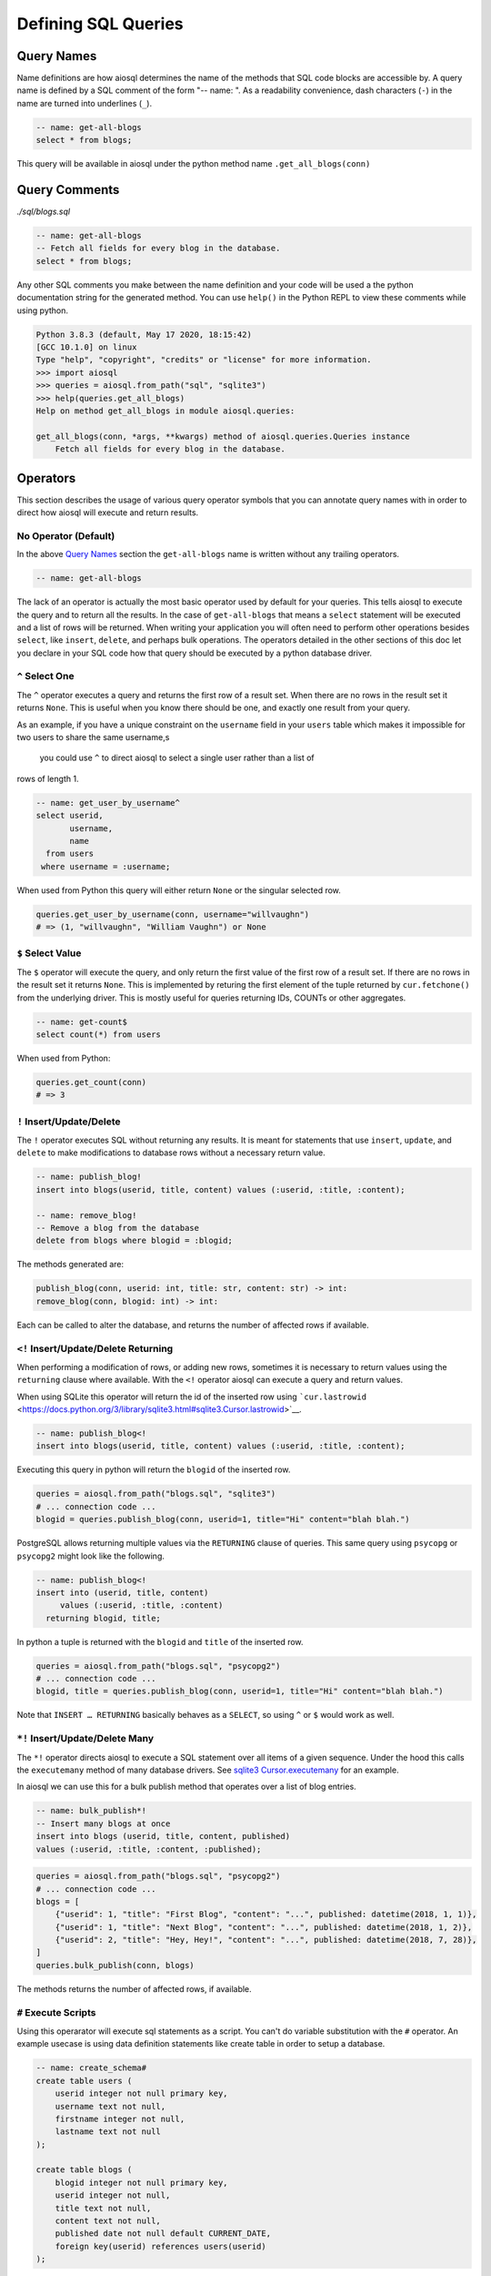 Defining SQL Queries
====================

Query Names
-----------

Name definitions are how aiosql determines the name of the methods that SQL
code blocks are accessible by.
A query name is defined by a SQL comment of the form "-- name: ".
As a readability convenience, dash characters (``-``) in the name are turned
into underlines (``_``).

.. code:: sql

    -- name: get-all-blogs
    select * from blogs;

This query will be available in aiosql under the python method name ``.get_all_blogs(conn)``

Query Comments
--------------

*./sql/blogs.sql*

.. code:: sql

    -- name: get-all-blogs
    -- Fetch all fields for every blog in the database.
    select * from blogs;

Any other SQL comments you make between the name definition and your code will
be used a the python documentation string for the generated method.
You can use ``help()`` in the Python REPL to view these comments while using python.

.. code:: ipython

    Python 3.8.3 (default, May 17 2020, 18:15:42) 
    [GCC 10.1.0] on linux
    Type "help", "copyright", "credits" or "license" for more information.
    >>> import aiosql
    >>> queries = aiosql.from_path("sql", "sqlite3")
    >>> help(queries.get_all_blogs)
    Help on method get_all_blogs in module aiosql.queries:

    get_all_blogs(conn, *args, **kwargs) method of aiosql.queries.Queries instance
        Fetch all fields for every blog in the database.

Operators
---------

This section describes the usage of various query operator symbols that you can
annotate query names with in order to direct how aiosql will execute and return
results.

No Operator (Default)
~~~~~~~~~~~~~~~~~~~~~

In the above `Query Names <#query-names>`__ section the ``get-all-blogs``
name is written without any trailing operators.

.. code:: sql

    -- name: get-all-blogs

The lack of an operator is actually the most basic operator used by default for
your queries. This tells aiosql to execute the query and to return all the results.
In the case of ``get-all-blogs`` that means a ``select`` statement will be executed
and a list of rows will be returned. When writing your application you will often
need to perform other operations besides ``select``, like ``insert``, ``delete``,
and perhaps bulk operations. The operators detailed in the other sections of this
doc let you declare in your SQL code how that query should be executed by a python
database driver.

``^`` Select One
~~~~~~~~~~~~~~~~

The ``^`` operator executes a query and returns the first row of a result set.
When there are no rows in the result set it returns ``None``.
This is useful when you know there should be one, and exactly one result from your query.

As an example, if you have a unique constraint on the ``username`` field in your
``users`` table which makes it impossible for two users to share the same username,s
 you could use ``^`` to direct aiosql to select a single user rather than a list of
rows of length 1.

.. code:: sql

    -- name: get_user_by_username^
    select userid,
           username,
           name
      from users
     where username = :username;

When used from Python this query will either return ``None`` or the singular selected row.

.. code:: python

    queries.get_user_by_username(conn, username="willvaughn")
    # => (1, "willvaughn", "William Vaughn") or None

``$`` Select Value
~~~~~~~~~~~~~~~~~~

The ``$`` operator will execute the query, and only return the first value of the first row
of a result set. If there are no rows in the result set it returns ``None``.
This is implemented by returing the first element of the tuple returned by ``cur.fetchone()``
from the underlying driver. This is mostly useful for queries returning IDs, COUNTs or
other aggregates.

.. code:: sql

    -- name: get-count$
    select count(*) from users

When used from Python:

.. code:: python

    queries.get_count(conn)
    # => 3

``!`` Insert/Update/Delete
~~~~~~~~~~~~~~~~~~~~~~~~~~

The ``!`` operator executes SQL without returning any results.
It is meant for statements that use ``insert``, ``update``, and ``delete`` to make
modifications to database rows without a necessary return value.

.. code:: sql

    -- name: publish_blog!
    insert into blogs(userid, title, content) values (:userid, :title, :content);

    -- name: remove_blog!
    -- Remove a blog from the database
    delete from blogs where blogid = :blogid;

The methods generated are:

.. code:: text

    publish_blog(conn, userid: int, title: str, content: str) -> int:
    remove_blog(conn, blogid: int) -> int:

Each can be called to alter the database, and returns the number of affected rows
if available.

``<!`` Insert/Update/Delete Returning
~~~~~~~~~~~~~~~~~~~~~~~~~~~~~~~~~~~~~

When performing a modification of rows, or adding new rows, sometimes it is
necessary to return values using the ``returning`` clause where available.
With the ``<!`` operator aiosql can execute a query and return values.

When using SQLite this operator will return the id of the inserted row
using ```cur.lastrowid`` <https://docs.python.org/3/library/sqlite3.html#sqlite3.Cursor.lastrowid>`__.

.. code:: sql

    -- name: publish_blog<!
    insert into blogs(userid, title, content) values (:userid, :title, :content);

Executing this query in python will return the ``blogid`` of the inserted row.

.. code:: python

    queries = aiosql.from_path("blogs.sql", "sqlite3")
    # ... connection code ...
    blogid = queries.publish_blog(conn, userid=1, title="Hi" content="blah blah.")

PostgreSQL allows returning multiple values via the ``RETURNING`` clause of queries.
This same query using ``psycopg`` or ``psycopg2`` might look like the following.

.. code:: sql

    -- name: publish_blog<!
    insert into (userid, title, content)
         values (:userid, :title, :content)
      returning blogid, title;

In python a tuple is returned with the ``blogid`` and ``title`` of the inserted row.

.. code:: python

    queries = aiosql.from_path("blogs.sql", "psycopg2")
    # ... connection code ...
    blogid, title = queries.publish_blog(conn, userid=1, title="Hi" content="blah blah.")

Note that ``INSERT … RETURNING`` basically behaves as a ``SELECT``, so using ``^`` or ``$``
would work as well.

``*!`` Insert/Update/Delete Many
~~~~~~~~~~~~~~~~~~~~~~~~~~~~~~~~

The ``*!`` operator directs aiosql to execute a SQL statement over all items of a given sequence.
Under the hood this calls the ``executemany`` method of many database drivers.
See `sqlite3 Cursor.executemany <https://docs.python.org/3/library/sqlite3.html#sqlite3.Cursor.executemany>`__ for an example.

In aiosql we can use this for a bulk publish method that operates over a list of blog entries.

.. code:: sql

    -- name: bulk_publish*!
    -- Insert many blogs at once
    insert into blogs (userid, title, content, published)
    values (:userid, :title, :content, :published);

.. code:: python

    queries = aiosql.from_path("blogs.sql", "psycopg2")
    # ... connection code ...
    blogs = [
        {"userid": 1, "title": "First Blog", "content": "...", published: datetime(2018, 1, 1)},
        {"userid": 1, "title": "Next Blog", "content": "...", published: datetime(2018, 1, 2)},
        {"userid": 2, "title": "Hey, Hey!", "content": "...", published: datetime(2018, 7, 28)},
    ]
    queries.bulk_publish(conn, blogs)

The methods returns the number of affected rows, if available.

``#`` Execute Scripts
~~~~~~~~~~~~~~~~~~~~~

Using this operarator will execute sql statements as a script.
You can't do variable substitution with the ``#`` operator.
An example usecase is using data definition statements like create table in order to setup a database.

.. code:: sql

    -- name: create_schema#
    create table users (
        userid integer not null primary key,
        username text not null,
        firstname integer not null,
        lastname text not null
    );

    create table blogs (
        blogid integer not null primary key,
        userid integer not null,
        title text not null,
        content text not null,
        published date not null default CURRENT_DATE,
        foreign key(userid) references users(userid)
    );

.. code:: python

    queries = aiosql.from_path("create_schema.sql", "sqlite3")
    # ... connection code ...
    queries.create_schema(conn)
